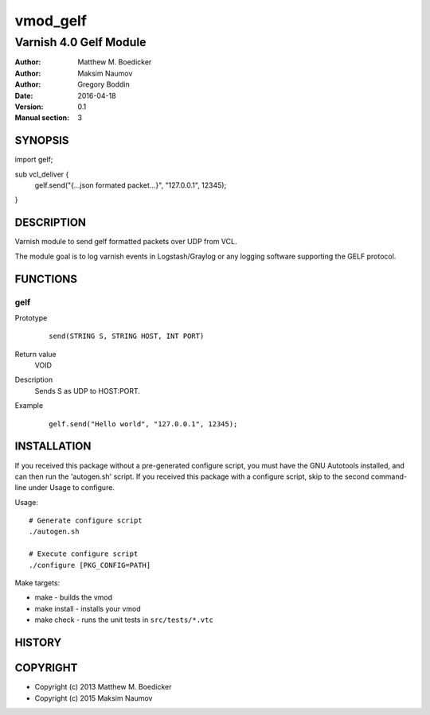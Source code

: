 ============
vmod_gelf
============

----------------------
Varnish 4.0 Gelf Module
----------------------

:Author: Matthew M. Boedicker
:Author: Maksim Naumov
:Author: Gregory Boddin 
:Date: 2016-04-18
:Version: 0.1
:Manual section: 3

SYNOPSIS
========

import gelf;

sub vcl_deliver {
  gelf.send("{...json formated packet...}", "127.0.0.1", 12345);
}

DESCRIPTION
===========

Varnish module to send gelf formatted packets over UDP from VCL.

The module goal is to log varnish events in Logstash/Graylog or any logging software supporting the GELF protocol.

FUNCTIONS
=========

gelf
-----

Prototype
        ::

                send(STRING S, STRING HOST, INT PORT)
Return value
	VOID
Description
        Sends S as UDP to HOST:PORT.
Example
        ::

                gelf.send("Hello world", "127.0.0.1", 12345);

INSTALLATION
============

If you received this package without a pre-generated configure script, you must
have the GNU Autotools installed, and can then run the 'autogen.sh' script. If
you received this package with a configure script, skip to the second
command-line under Usage to configure.

Usage::

 # Generate configure script
 ./autogen.sh

 # Execute configure script
 ./configure [PKG_CONFIG=PATH]

Make targets:

* make - builds the vmod
* make install - installs your vmod
* make check - runs the unit tests in ``src/tests/*.vtc``

HISTORY
=======

COPYRIGHT
=========

* Copyright (c) 2013 Matthew M. Boedicker
* Copyright (c) 2015 Maksim Naumov
